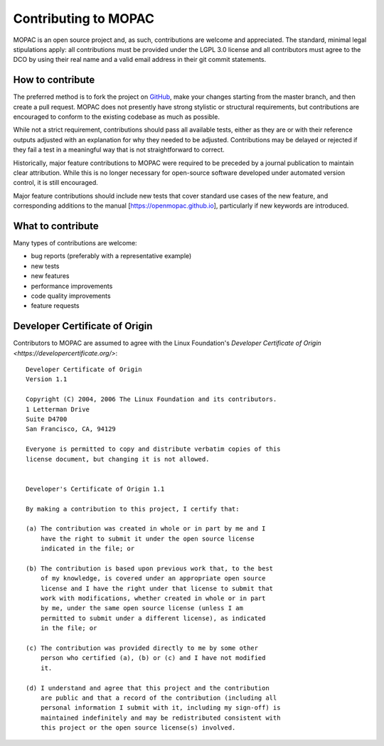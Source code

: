 =====================
Contributing to MOPAC
=====================

MOPAC is an open source project and, as such, contributions are welcome and appreciated.
The standard, minimal legal stipulations apply: all contributions must be provided under
the LGPL 3.0 license and all contributors must agree to the DCO by using their real name
and a valid email address in their git commit statements.

How to contribute
=================

The preferred method is to fork the project on `GitHub <https://github.com/openmopac/MOPAC/>`_,
make your changes starting from the master branch, and then create a pull request.
MOPAC does not presently have strong stylistic or structural requirements, but
contributions are encouraged to conform to the existing codebase as much as possible.

While not a strict requirement, contributions should pass all available tests,
either as they are or with their reference outputs adjusted with an explanation
for why they needed to be adjusted. Contributions may be delayed or rejected if they
fail a test in a meaningful way that is not straightforward to correct.

Historically, major feature contributions to MOPAC were required to be preceded by a journal
publication to maintain clear attribution. While this is no longer necessary for open-source
software developed under automated version control, it is still encouraged.

Major feature contributions should include new tests that cover standard use cases of the
new feature, and corresponding additions to the manual [https://openmopac.github.io],
particularly if new keywords are introduced.

What to contribute
==================

Many types of contributions are welcome:

- bug reports (preferably with a representative example)
- new tests
- new features
- performance improvements
- code quality improvements
- feature requests

Developer Certificate of Origin
===============================

Contributors to MOPAC are assumed to agree with the Linux Foundation's 
`Developer Certificate of Origin <https://developercertificate.org/>`::

    Developer Certificate of Origin
    Version 1.1
    
    Copyright (C) 2004, 2006 The Linux Foundation and its contributors.
    1 Letterman Drive
    Suite D4700
    San Francisco, CA, 94129
    
    Everyone is permitted to copy and distribute verbatim copies of this
    license document, but changing it is not allowed.
    
    
    Developer's Certificate of Origin 1.1
    
    By making a contribution to this project, I certify that:
    
    (a) The contribution was created in whole or in part by me and I
        have the right to submit it under the open source license
        indicated in the file; or
    
    (b) The contribution is based upon previous work that, to the best
        of my knowledge, is covered under an appropriate open source
        license and I have the right under that license to submit that
        work with modifications, whether created in whole or in part
        by me, under the same open source license (unless I am
        permitted to submit under a different license), as indicated
        in the file; or
    
    (c) The contribution was provided directly to me by some other
        person who certified (a), (b) or (c) and I have not modified
        it.
    
    (d) I understand and agree that this project and the contribution
        are public and that a record of the contribution (including all
        personal information I submit with it, including my sign-off) is
        maintained indefinitely and may be redistributed consistent with
        this project or the open source license(s) involved.
